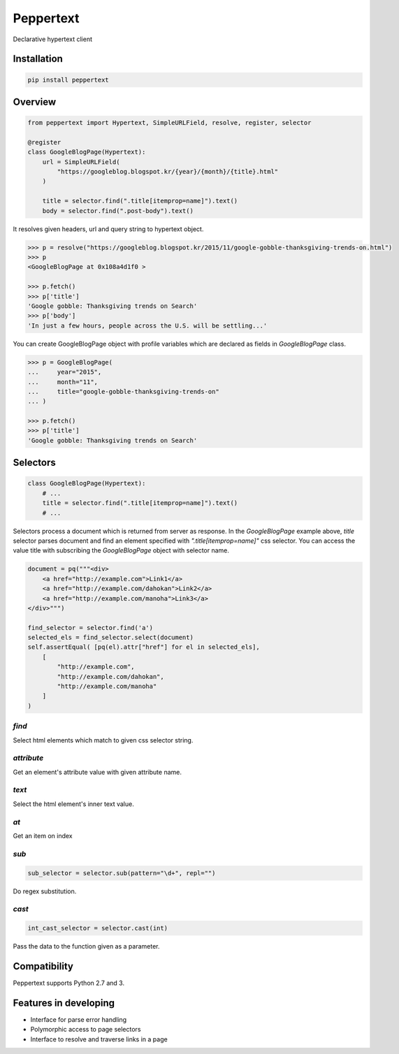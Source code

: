 Peppertext
==========

Declarative hypertext client


Installation
------------

.. code-block:: bash

   pip install peppertext


Overview
--------


.. code-block:: python

   from peppertext import Hypertext, SimpleURLField, resolve, register, selector

   @register
   class GoogleBlogPage(Hypertext):
       url = SimpleURLField(
           "https://googleblog.blogspot.kr/{year}/{month}/{title}.html"
       )

       title = selector.find(".title[itemprop=name]").text()
       body = selector.find(".post-body").text()


It resolves given headers, url and query string to hypertext object.

.. code-block:: python

   >>> p = resolve("https://googleblog.blogspot.kr/2015/11/google-gobble-thanksgiving-trends-on.html")
   >>> p
   <GoogleBlogPage at 0x108a4d1f0 >

   >>> p.fetch()
   >>> p['title']
   'Google gobble: Thanksgiving trends on Search'
   >>> p['body']
   'In just a few hours, people across the U.S. will be settling...'

You can create GoogleBlogPage object with profile variables which are declared as
fields in `GoogleBlogPage` class.


.. code-block:: python

   >>> p = GoogleBlogPage(
   ...     year="2015",
   ...     month="11",
   ...     title="google-gobble-thanksgiving-trends-on"
   ... )

   >>> p.fetch()
   >>> p['title']
   'Google gobble: Thanksgiving trends on Search'


Selectors
---------

.. code-block:: python

   class GoogleBlogPage(Hypertext):
       # ...
       title = selector.find(".title[itemprop=name]").text()
       # ...

Selectors process a document which is returned from server as response.
In the `GoogleBlogPage` example above, `title` selector parses document and
find an element specified with `".title[itemprop=name]"` css selector.
You can access the value title with subscribing the `GoogleBlogPage` object
with selector name.

.. code-block:: python

   document = pq("""<div>
       <a href="http://example.com">Link1</a>
       <a href="http://example.com/dahokan">Link2</a>
       <a href="http://example.com/manoha">Link3</a>
   </div>""")

   find_selector = selector.find('a')
   selected_els = find_selector.select(document)
   self.assertEqual( [pq(el).attr["href"] for el in selected_els],
       [
           "http://example.com",
           "http://example.com/dahokan",
           "http://example.com/manoha"
       ]
   )


`find`
""""""

Select html elements which match to given css selector string.

`attribute`
"""""""""""

Get an element's attribute value with given attribute name.

`text`
""""""

Select the html element's inner text value.

`at`
""""

Get an item on index

`sub`
"""""

.. code-block:: python

   sub_selector = selector.sub(pattern="\d+", repl="")

Do regex substitution.

`cast`
""""""

.. code-block:: python

   int_cast_selector = selector.cast(int)

Pass the data to the function given as a parameter.


Compatibility
-------------

Peppertext supports Python 2.7 and 3.


Features in developing
----------------------

* Interface for parse error handling
* Polymorphic access to page selectors
* Interface to resolve and traverse links in a page
